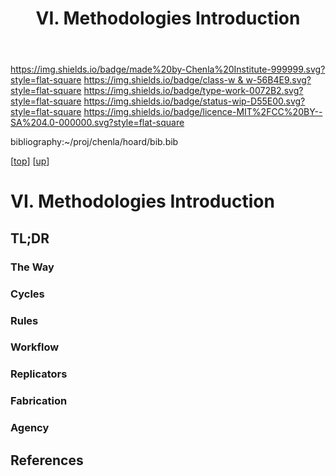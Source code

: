#   -*- mode: org; fill-column: 60 -*-

#+TITLE: VI. Methodologies Introduction
#+STARTUP: showall
#+TOC: headlines 4
#+PROPERTY: filename

[[https://img.shields.io/badge/made%20by-Chenla%20Institute-999999.svg?style=flat-square]] 
[[https://img.shields.io/badge/class-w & w-56B4E9.svg?style=flat-square]]
[[https://img.shields.io/badge/type-work-0072B2.svg?style=flat-square]]
[[https://img.shields.io/badge/status-wip-D55E00.svg?style=flat-square]]
[[https://img.shields.io/badge/licence-MIT%2FCC%20BY--SA%204.0-000000.svg?style=flat-square]]

bibliography:~/proj/chenla/hoard/bib.bib

[[[../../index.org][top]]] [[[./index.org][up]]]

* VI. Methodologies Introduction
:PROPERTIES:
:CUSTOM_ID:
:Name:     /home/deerpig/proj/chenla/warp/06/intro.org
:Created:  2018-04-11T18:14@Prek Leap (11.642600N-104.919210W)
:ID:       a91bf973-5a82-4da8-947e-e725c751b43b
:VER:      576717324.908492918
:GEO:      48P-491193-1287029-15
:BXID:     proj:PPI5-3405
:Class:    primer
:Type:     work
:Status:   wip
:Licence:  MIT/CC BY-SA 4.0
:END:

** TL;DR

*** The Way
*** Cycles
*** Rules
*** Workflow
*** Replicators
*** Fabrication
*** Agency

** References

